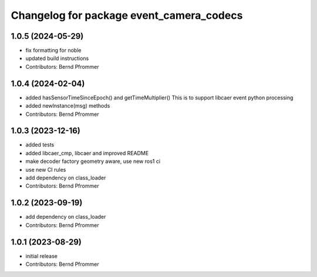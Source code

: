 ^^^^^^^^^^^^^^^^^^^^^^^^^^^^^^^^^^^^^^^^^
Changelog for package event_camera_codecs
^^^^^^^^^^^^^^^^^^^^^^^^^^^^^^^^^^^^^^^^^

1.0.5 (2024-05-29)
------------------
* fix formatting for noble
* updated build instructions
* Contributors: Bernd Pfrommer

1.0.4 (2024-02-04)
------------------
* added hasSensorTimeSinceEpoch() and getTimeMultiplier()
  This is to support libcaer event python processing
* added newInstance(msg) methods
* Contributors: Bernd Pfrommer

1.0.3 (2023-12-16)
------------------
* added tests
* added libcaer_cmp, libcaer and improved README
* make decoder factory geometry aware, use new ros1 ci
* use new CI rules
* add dependency on class_loader
* Contributors: Bernd Pfrommer

1.0.2 (2023-09-19)
------------------
* add dependency on class_loader
* Contributors: Bernd Pfrommer

1.0.1 (2023-08-29)
------------------
* initial release
* Contributors: Bernd Pfrommer
